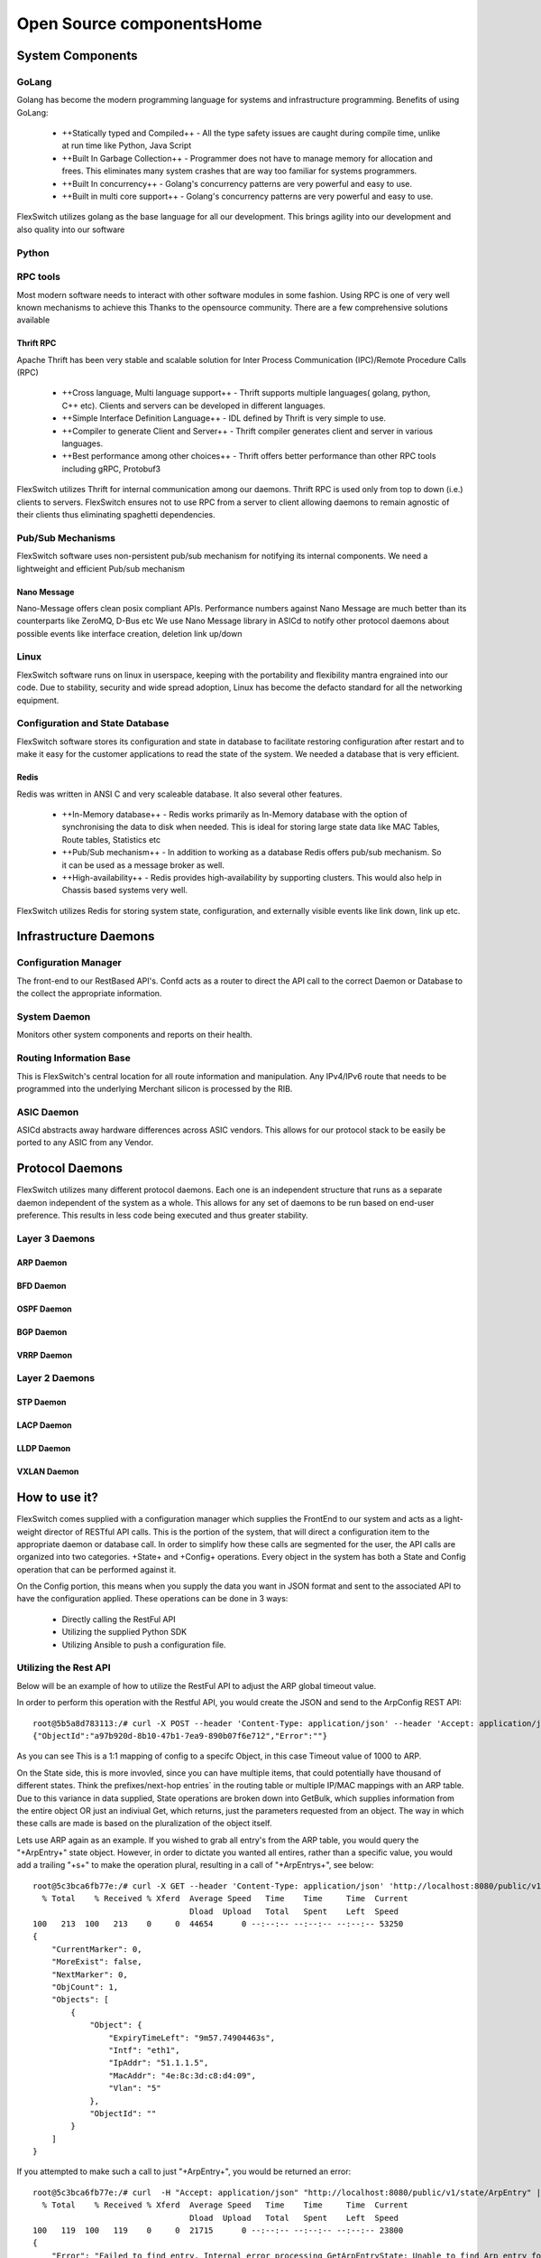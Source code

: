 .. FlexSwitchSDK documentation master file, created by
   sphinx-quickstart on Mon Apr  4 12:27:04 2016.
   You can adapt this file completely to your liking, but it should at least
   contain the root `toctree` directive.


Open Source componentsHome
==========================


System Components
^^^^^^^^^^^^^^^^^

GoLang
""""""

Golang has become the modern programming language for systems and infrastructure programming.  Benefits of using GoLang:

	- ++Statically typed and Compiled++ - All the type safety issues are caught during compile time, unlike at run time like Python, Java Script
	- ++Built In Garbage Collection++  - Programmer does not have to manage memory for allocation and frees. This eliminates many system crashes that are way too familiar for systems programmers.
	- ++Built In  concurrency++ - Golang's concurrency patterns are very powerful and easy to use. 
	- ++Built in multi core support++ - Golang's concurrency patterns are very powerful and easy to use.
 
FlexSwitch utilizes golang as the base language for all our development. This brings agility into our development and also quality into our software

Python
""""""

RPC tools
"""""""""

Most modern software needs to interact with other software modules in some fashion.  Using RPC is one of very well known mechanisms to achieve this
Thanks to the opensource community. There are a few comprehensive solutions available 

Thrift RPC
++++++++++

Apache Thrift has been very stable and scalable solution for Inter Process Communication (IPC)/Remote Procedure Calls (RPC)

	- ++Cross language, Multi language support++ - Thrift supports multiple languages( golang, python, C++ etc). Clients and servers can be developed in  different languages.  
	- ++Simple Interface Definition Language++ - IDL defined by Thrift is very simple to use. 
	- ++Compiler to generate Client and Server++ - Thrift compiler generates client and server in various languages.
	- ++Best performance among other choices++ - Thrift offers better performance than other RPC tools including gRPC, Protobuf3

FlexSwitch utilizes Thrift for internal communication among our daemons. Thrift RPC is used only from top to down (i.e.) clients to servers.
FlexSwitch ensures not to use RPC from a server to client allowing daemons to remain agnostic of their clients thus eliminating spaghetti dependencies. 


Pub/Sub Mechanisms 
""""""""""""""""""

FlexSwitch software uses non-persistent pub/sub mechanism for notifying its internal components. We need a lightweight and efficient Pub/sub mechanism 

Nano Message
++++++++++++
    
Nano-Message offers clean posix compliant APIs. Performance numbers against Nano Message are much better than its counterparts like ZeroMQ, D-Bus etc
We use Nano Message library in ASICd to notify other protocol daemons about possible events like interface creation, deletion link up/down

Linux
"""""

FlexSwitch software runs on linux in userspace, keeping with the portability and flexibility mantra engrained into our code. 
Due to stability, security and wide spread adoption, Linux has become the defacto standard for all the networking equipment. 


Configuration and State Database
""""""""""""""""""""""""""""""""
FlexSwitch software stores its configuration and state in database to facilitate restoring configuration after restart and to make it easy for the customer applications to read the state of the system. We needed a database that is very efficient. 

Redis
+++++
   
Redis was written in ANSI C and very scaleable database. It also several other features.

	- ++In-Memory database++ - Redis works primarily as In-Memory database with the option of synchronising the data to disk when needed. This is ideal for storing large state data like MAC Tables, Route tables, Statistics etc
	- ++Pub/Sub mechanism++ - In addition to working as a database Redis offers pub/sub mechanism. So it can be used as a message broker as well.
	- ++High-availability++ - Redis provides high-availability by supporting clusters. This would also help in Chassis based systems very well.

FlexSwitch utilizes Redis for storing system state, configuration, and externally visible events like link down, link up etc. 


Infrastructure Daemons
^^^^^^^^^^^^^^^^^^^^^^

Configuration Manager
"""""""""""""""""""""

The front-end to our RestBased API's.  Confd acts as a router to direct the API call to the correct Daemon or Database to the collect the appropriate information. 

System Daemon 
"""""""""""""

Monitors other system components and reports on their health. 

Routing Information Base
"""""""""""""""""""""""""

This is FlexSwitch's central location for all route information and manipulation.  Any IPv4/IPv6 route that needs to be programmed into the underlying Merchant silicon is processed by the 
RIB. 

.. image:: images/RIB_Architecture.png

ASIC Daemon
"""""""""""

ASICd abstracts away hardware differences across ASIC vendors.  This allows for our protocol stack to be easily be ported to any ASIC from any Vendor.  


Protocol Daemons
^^^^^^^^^^^^^^^^

FlexSwitch utilizes many different protocol daemons.  Each one is an independent structure that runs as a separate daemon independent of the system as a whole. 
This allows for any set of daemons to be run based on end-user preference.  This results in less code being executed and thus greater stability. 

Layer 3 Daemons
"""""""""""""""

ARP Daemon
++++++++++

.. image:: images/ARP.png

BFD Daemon
++++++++++

.. image:: images/BFD_Design.png

OSPF Daemon
+++++++++++

.. image:: images/OSPF_Architecture.png

BGP Daemon
++++++++++

.. image:: images/BGP_Module.png

VRRP Daemon
+++++++++++

.. image:: images/VRRP_Architecture.png

Layer 2 Daemons
"""""""""""""""

STP Daemon
++++++++++

.. image:: images/STP_Architecture.png

LACP Daemon
+++++++++++

.. image:: images/LACPArchitectureOverview.png

LLDP Daemon
+++++++++++

.. image:: images/VRRP_Architecture.png


VXLAN Daemon
++++++++++++

.. image:: images/VXLAN_Architecture.png





How to use it?
^^^^^^^^^^^^^^

FlexSwitch comes supplied with a configuration manager which supplies the FrontEnd to our system and acts as a light-weight director of RESTful API calls.  This is the portion of the system, that will direct a configuration item to the appropriate daemon or database call.  In order to simplify how these calls are segmented for the user, the API calls are organized into two categories. +State+ and +Config+ operations.  Every object in the system has both a State and Config operation that can be performed against it.  

On the Config portion, this means when you supply the data you want in JSON format and sent to the associated API to have the configuration applied.  These operations can be done in 3 ways:

 - Directly calling the RestFul API
 - Utilizing the supplied Python SDK
 - Utilizing Ansible to push a configuration file. 

Utilizing the Rest API
""""""""""""""""""""""

Below will be an example of how to utilize the RestFul API to adjust the ARP global timeout value. 

In order to perform this operation with the Restful API, you would create the JSON and send to the ArpConfig REST API:

::

        root@5b5a8d783113:/# curl -X POST --header 'Content-Type: application/json' --header 'Accept: application/json' -d '{"ArpConfigKey":"1", "Timeout":1000}' http://localhost:8080/public/v1/config/ArpConfig
        {"ObjectId":"a97b920d-8b10-47b1-7ea9-890b07f6e712","Error":""}
  
As you can see This is a 1:1 mapping of config to a specifc Object, in this case Timeout value of 1000 to ARP.


On the State side, this is more invovled, since you can have multiple items, that could potentially have thousand of different states.  Think the prefixes/next-hop entries` in the routing table or multiple IP/MAC mappings with an ARP table.  Due to this variance in data supplied, State operations are broken down into GetBulk, which supplies information from the entire object OR just an indiviual Get, which returns, just the parameters requested from an object.  The way in which these calls are made is based on the pluralization of the object itself.  

Lets use ARP again as an example.  If you wished to grab all entry's from the ARP table, you would query the "+ArpEntry+" state object. However, in order to dictate you wanted all entires, rather than a specific value, you would add a trailing "+s+" to make the operation plural, resulting in a call of "+ArpEntrys+", see below:

::

        root@5c3bca6fb77e:/# curl -X GET --header 'Content-Type: application/json' 'http://localhost:8080/public/v1/state/ArpEntrys' | python -m json.tool
          % Total    % Received % Xferd  Average Speed   Time    Time     Time  Current
                                         Dload  Upload   Total   Spent    Left  Speed
        100   213  100   213    0     0  44654      0 --:--:-- --:--:-- --:--:-- 53250
        {
            "CurrentMarker": 0,
            "MoreExist": false,
            "NextMarker": 0,
            "ObjCount": 1,
            "Objects": [
                {
                    "Object": {
                        "ExpiryTimeLeft": "9m57.74904463s",
                        "Intf": "eth1",
                        "IpAddr": "51.1.1.5",
                        "MacAddr": "4e:8c:3d:c8:d4:09",
                        "Vlan": "5"
                    },
                    "ObjectId": ""
                }
            ]
        }


If you attempted to make such a call to just "+ArpEntry+", you would be returned an error:

::

	root@5c3bca6fb77e:/# curl  -H "Accept: application/json" "http://localhost:8080/public/v1/state/ArpEntry" | python -m json.tool
	  % Total    % Received % Xferd  Average Speed   Time    Time     Time  Current
					 Dload  Upload   Total   Spent    Left  Speed
	100   119  100   119    0     0  21715      0 --:--:-- --:--:-- --:--:-- 23800
	{
	    "Error": "Failed to find entry. Internal error processing GetArpEntryState: Unable to find Arp entry for given IP: \n"
	}

This is due to the fact, that configruation manager expected JSON data to be supplied requesting a specific parameter to search the ARP table on. 


In order to sucessfully, complete the "+ArpEntry+" query, we will supply JSON data for IP address 51.1.1.5:

::

        root@5c3bca6fb77e:/# curl -X GET --header 'Content-Type: application/json' -d '{"IpAddr":"51.1.1.5"}' 'http://localhost:8080/public/v1/state/ArpEntry' | python -m json.tool
          % Total    % Received % Xferd  Average Speed   Time    Time     Time  Current
                                         Dload  Upload   Total   Spent    Left  Speed
        100   157  100   136  100    21  25185   3888 --:--:-- --:--:-- --:--:-- 27200
        {
            "Object": {
                "ExpiryTimeLeft": "9m56.277773536s",
                "Intf": "eth1",
                "IpAddr": "51.1.1.5",
                "MacAddr": "4e:8c:3d:c8:d4:09",
                "Vlan": "5"
            },
            "ObjectId": ""
        }

The call now returns sucessfully with the requested data.  Also note, that returned data is no longer wrapped in GetBulk "+Objects+" header; I.E. the following is missing:
::

            "CurrentMarker": 0,
            "MoreExist": false,
            "NextMarker": 0,
            "ObjCount": 1,
            "Objects": [{}]



This is due to the fact, that only a single object of data was targeted, rather than a bulk operation. The extra object data is not required for a GetBulk operation. 

 

Utilizing the Python SDK 
""""""""""""""""""""""""

Below will be an example of how to utilize the Python SDK to adjust the ARP global timeout value. 

In order to perform this operation with the Python SDK API, you would utilize the following python methods:



::  

	>>>from flexswitchV2 import FlexSwitch
	>>> FlexSwitch("10.1.10.243", 8080).createArpConfig("1", 1000)
	({u'ObjectId': u'45dff5a0-7dc1-441d-723d-ccf731186ece', u'Error': u''}, None)      

.. Note:: the ObjectID and UUID are the same.


As you can see This is a 1:1 mapping of config to a specifc Object, in this case Timeout value of 1000 to ARP.


On the State side, this is more invovled, since you can have multiple items, that could potentially have thousand of different states.  Think the prefixes/next-hop entries in the routing table or multiple IP/MAC mappings with an ARP table.  Due to this variance in data supplied, State operations are broken down into GetBulk, which supplies information from the entire object OR just an indiviual Get, which returns, just the parameters requested from an object.  The way in which these calls are made is performed by utilizing the method with "+getAll+" followed by the Object you wanted to grab; I.E. Arp, Bfd, BGP, etc.  

Lets use ARP again as an example.  If you wished to grab all state entry's from the ARP table, you would utilize the "+getAllArpEntryStates()+" method. With all Python SDK methods, see below:


::

	>>> from flexswitchV2 import FlexSwitch
	>>> FlexSwitch("10.1.10.243", 8080).getAllArpEntryStates()
	[{u'Object': {u'ConfigObj': None, u'Intf': u'fpPort47', u'Vlan': u'Internal Vlan', u'IpAddr': u'172.16.0.14', u'ExpiryTimeLeft': u'9m24.869691096s', u'MacAddr': u'a8:9d:21:aa:8e:01'}, u'ObjectId': u''}, {u'Object': {u'ConfigObj': None, u'Intf': u'fpPort49', u'Vlan': u'Internal Vlan', u'IpAddr': u'172.16.0.20', u'ExpiryTimeLeft': u'9m43.991376701s', u'MacAddr': u'00:02:03:04:05:00'}, u'ObjectId': u''}]


If you wanted to make  a call to just grab a specific Arp Entry from the state table, you would utilize method, getArpEntryStates(), see below:

::

	>>> from flexswitchV2 import FlexSwitch
	>>> FlexSwitch("10.1.10.243", 8080).getArpEntryState("172.16.0.20")
	({u'Object': {u'ConfigObj': None, u'Intf': u'fpPort49', u'Vlan': u'Internal Vlan', u'IpAddr': u'172.16.0.20', u'ExpiryTimeLeft': u'16m38.505153914s', u'MacAddr': u'00:02:03:04:05:00'}, u'ObjectId': u''}, None)


The call now returns sucessfully with only the requested data. 

 

Utilizing Ansible
"""""""""""""""""

